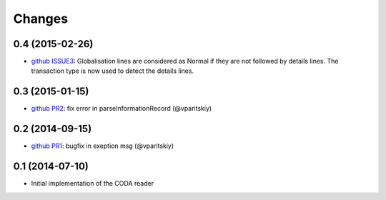 Changes
~~~~~~~

0.4 (2015-02-26)
----------------

- `github ISSUE3 <https://github.com/acsone/pycoda/issues/3>`_:
  Globalisation lines are considered as Normal if they are not
  followed by details lines. The transaction type is now used
  to detect the details lines.


0.3 (2015-01-15)
----------------

- `github PR2 <https://github.com/acsone/pycoda/pull/2>`_:
  fix error in parseInformationRecord (@vparitskiy)


0.2 (2014-09-15)
----------------

- `github PR1 <https://github.com/acsone/pycoda/pull/1>`_:
  bugfix in exeption msg (@vparitskiy)

0.1 (2014-07-10)
----------------

- Initial implementation of the CODA reader
